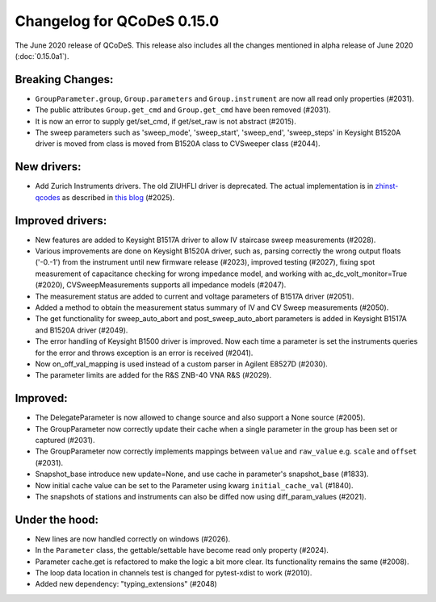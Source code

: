 Changelog for QCoDeS 0.15.0
===========================

The June 2020 release of QCoDeS. This release also includes all the changes
mentioned in alpha release of June 2020 (:doc:`0.15.0a1`).

Breaking Changes:
_________________

* ``GroupParameter.group``, ``Group.parameters`` and ``Group.instrument`` are
  now all read only properties (#2031).
* The public attributes ``Group.get_cmd`` and ``Group.get_cmd`` have
  been removed (#2031).
* It is now an error to supply get/set_cmd, if get/set_raw is not abstract
  (#2015).
* The sweep parameters such as 'sweep_mode', 'sweep_start', 'sweep_end',
  'sweep_steps' in Keysight B1520A driver is moved from  class is moved from
  B1520A class to CVSweeper class (#2044).

New drivers:
____________

* Add Zurich Instruments drivers. The old ZIUHFLI driver is deprecated. The
  actual implementation is in
  `zhinst-qcodes <https://github.com/zhinst/zhinst-qcodes/>`_
  as described in
  `this blog <https://blogs.zhinst
  .com/andrea/2020/05/24/control-your-measurements-with-qcodes-and-labber/>`_
  (#2025).



Improved drivers:
_________________

* New features are added to Keysight B1517A driver to allow IV
  staircase sweep measurements (#2028).
* Various improvements are done on Keysight B1520A driver, such as, parsing
  correctly the wrong output floats ('-0.-1') from the instrument until new
  firmware release (#2023), improved testing (#2027), fixing spot
  measurement of capacitance checking for wrong impedance model, and working
  with ac_dc_volt_monitor=True (#2020), CVSweepMeasurements supports all
  impedance models (#2047).
* The measurement status are added to current and voltage parameters of
  B1517A driver (#2051).
* Added a method to obtain the measurement status summary of IV and CV Sweep
  measurements (#2050).
* The get functionality for sweep_auto_abort and post_sweep_auto_abort
  parameters is added in Keysight B1517A and B1520A driver (#2049).
* The error handling of Keysight B1500 driver is improved. Now each time a
  parameter is set the instruments queries for the error and throws exception
  is an error is received (#2041).
* Now on_off_val_mapping is used instead of a custom parser in Agilent
  E8527D (#2030).
* The parameter limits are added for the R&S ZNB-40 VNA R&S (#2029).



Improved:
_________
* The DelegateParameter is now allowed to change source and also support a
  None source (#2005).
* The GroupParameter now correctly update their cache when a single
  parameter in the group has been set or captured (#2031).
* The GroupParameter now correctly implements mappings between
  ``value`` and ``raw_value`` e.g. ``scale`` and ``offset`` (#2031).
* Snapshot_base introduce new update=None, and use cache in parameter's
  snapshot_base (#1833).
* Now initial cache value can be set to the Parameter using kwarg
  ``initial_cache_val`` (#1840).
* The snapshots of stations and instruments can also be diffed now using
  diff_param_values (#2021).



Under the hood:
_______________

* New lines are now handled correctly on windows (#2026).
* In the ``Parameter`` class, the gettable/settable have become read only
  property (#2024).
* Parameter cache.get is refactored to make the logic a bit more clear. Its
  functionality remains the same (#2008).
* The loop data location in channels test is changed for pytest-xdist to work
  (#2010).
* Added new dependency: "typing_extensions" (#2048)

